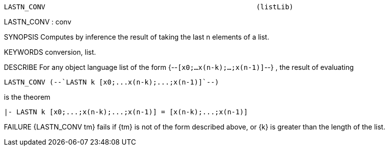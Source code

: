 ----------------------------------------------------------------------
LASTN_CONV                                                   (listLib)
----------------------------------------------------------------------
LASTN_CONV : conv

SYNOPSIS
Computes by inference the result of taking the last n elements of a list.

KEYWORDS
conversion, list.

DESCRIBE
For any object language list of the form {--`[x0;...x(n-k);...;x(n-1)]`--} ,
the result of evaluating

   LASTN_CONV (--`LASTN k [x0;...x(n-k);...;x(n-1)]`--)

is the theorem

   |- LASTN k [x0;...;x(n-k);...;x(n-1)] = [x(n-k);...;x(n-1)]




FAILURE
{LASTN_CONV tm} fails if {tm} is not of the form described above,
or {k} is greater than the length of the list.

----------------------------------------------------------------------
